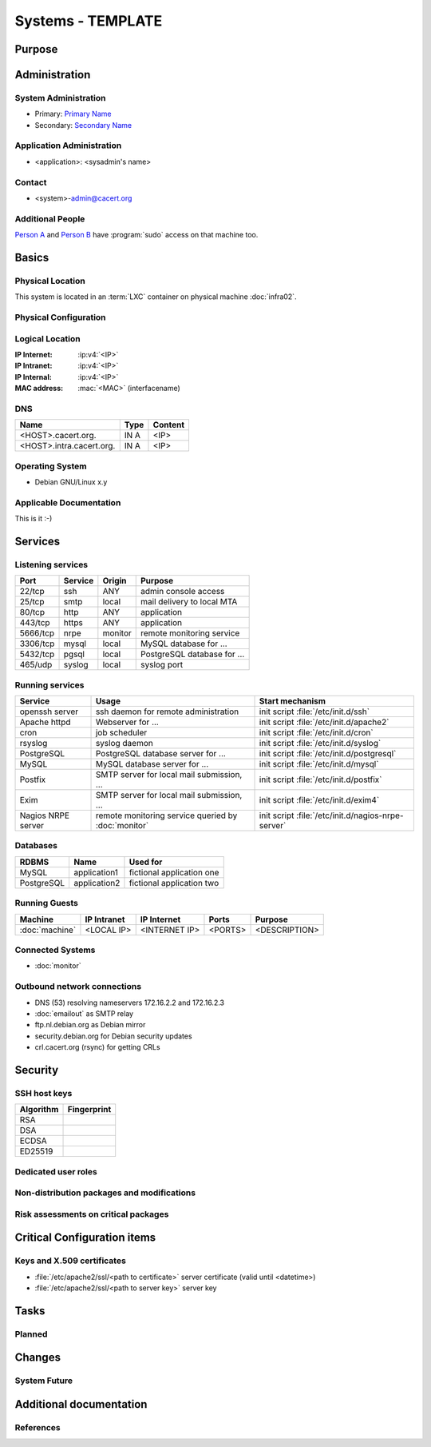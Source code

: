 .. index::
   single: Systems; <host>

==================
Systems - TEMPLATE
==================

Purpose
=======

.. <SHORT DESCRIPTION>

Administration
==============

System Administration
---------------------

* Primary: `Primary Name`_
* Secondary: `Secondary Name`_

.. _Primary Name: primary@cacert.org
.. _Secondary Name: secondary@cacert.org

Application Administration
--------------------------

* <application>: <sysadmin's name>

Contact
-------

* <system>-admin@cacert.org

Additional People
-----------------

`Person A`_ and `Person B`_ have :program:`sudo` access on that machine too.

.. _Person A: persona@cacert.org
.. _Person B: personb@cacert.org

Basics
======

Physical Location
-----------------

.. <PHYSICAL HOST, VM GUEST, APACHE VIRTUAL HOST, etc.>

.. ## Use the following for containers on Infra02:

This system is located in an :term:`LXC` container on physical machine
:doc:`infra02`.

Physical Configuration
----------------------

.. seealso::

   See https://wiki.cacert.org/SystemAdministration/EquipmentList

Logical Location
----------------

:IP Internet: :ip:v4:`<IP>`
:IP Intranet: :ip:v4:`<IP>`
:IP Internal: :ip:v4:`<IP>`
:MAC address: :mac:`<MAC>` (interfacename)

.. seealso::

   See :doc:`../network`

DNS
---

.. index::
   single: DNS records; <machine>

========================== ======== ====================================================================
Name                       Type     Content
========================== ======== ====================================================================
<HOST>.cacert.org.         IN A     <IP>
<HOST>.intra.cacert.org.   IN A     <IP>
========================== ======== ====================================================================

.. seealso::

   See https://wiki.cacert.org/SystemAdministration/Procedures/DNSChanges

Operating System
----------------

.. index::
   single: Debian GNU/Linux; Codename
   single: Debian GNU/Linux; x.y

* Debian GNU/Linux x.y

Applicable Documentation
------------------------

This is it :-)

Services
========

Listening services
------------------

.. use the values from this table or add new lines if applicable

+----------+-----------+-----------+-----------------------------------------+
| Port     | Service   | Origin    | Purpose                                 |
+==========+===========+===========+=========================================+
| 22/tcp   | ssh       | ANY       | admin console access                    |
+----------+-----------+-----------+-----------------------------------------+
| 25/tcp   | smtp      | local     | mail delivery to local MTA              |
+----------+-----------+-----------+-----------------------------------------+
| 80/tcp   | http      | ANY       | application                             |
+----------+-----------+-----------+-----------------------------------------+
| 443/tcp  | https     | ANY       | application                             |
+----------+-----------+-----------+-----------------------------------------+
| 5666/tcp | nrpe      | monitor   | remote monitoring service               |
+----------+-----------+-----------+-----------------------------------------+
| 3306/tcp | mysql     | local     | MySQL database for ...                  |
+----------+-----------+-----------+-----------------------------------------+
| 5432/tcp | pgsql     | local     | PostgreSQL database for ...             |
+----------+-----------+-----------+-----------------------------------------+
| 465/udp  | syslog    | local     | syslog port                             |
+----------+-----------+-----------+-----------------------------------------+

Running services
----------------

+--------------------+--------------------+----------------------------------------+
| Service            | Usage              | Start mechanism                        |
+====================+====================+========================================+
| openssh server     | ssh daemon for     | init script :file:`/etc/init.d/ssh`    |
|                    | remote             |                                        |
|                    | administration     |                                        |
+--------------------+--------------------+----------------------------------------+
| Apache httpd       | Webserver for ...  | init script                            |
|                    |                    | :file:`/etc/init.d/apache2`            |
+--------------------+--------------------+----------------------------------------+
| cron               | job scheduler      | init script :file:`/etc/init.d/cron`   |
+--------------------+--------------------+----------------------------------------+
| rsyslog            | syslog daemon      | init script                            |
|                    |                    | :file:`/etc/init.d/syslog`             |
+--------------------+--------------------+----------------------------------------+
| PostgreSQL         | PostgreSQL         | init script                            |
|                    | database server    | :file:`/etc/init.d/postgresql`         |
|                    | for ...            |                                        |
+--------------------+--------------------+----------------------------------------+
| MySQL              | MySQL database     | init script                            |
|                    | server for ...     | :file:`/etc/init.d/mysql`              |
+--------------------+--------------------+----------------------------------------+
| Postfix            | SMTP server for    | init script                            |
|                    | local mail         | :file:`/etc/init.d/postfix`            |
|                    | submission, ...    |                                        |
+--------------------+--------------------+----------------------------------------+
| Exim               | SMTP server for    | init script                            |
|                    | local mail         | :file:`/etc/init.d/exim4`              |
|                    | submission, ...    |                                        |
+--------------------+--------------------+----------------------------------------+
| Nagios NRPE server | remote monitoring  | init script                            |
|                    | service queried by | :file:`/etc/init.d/nagios-nrpe-server` |
|                    | :doc:`monitor`     |                                        |
+--------------------+--------------------+----------------------------------------+

Databases
---------

+-------------+--------------+---------------------------+
| RDBMS       | Name         | Used for                  |
+=============+==============+===========================+
| MySQL       | application1 | fictional application one |
+-------------+--------------+---------------------------+
| PostgreSQL  | application2 | fictional application two |
+-------------+--------------+---------------------------+

Running Guests
--------------

+----------------+-------------+---------------+---------+---------------+
| Machine        | IP Intranet | IP Internet   | Ports   | Purpose       |
+================+=============+===============+=========+===============+
| :doc:`machine` | <LOCAL IP>  | <INTERNET IP> | <PORTS> | <DESCRIPTION> |
+----------------+-------------+---------------+---------+---------------+

Connected Systems
-----------------

* :doc:`monitor`

Outbound network connections
----------------------------

* DNS (53) resolving nameservers 172.16.2.2 and 172.16.2.3
* :doc:`emailout` as SMTP relay
* ftp.nl.debian.org as Debian mirror
* security.debian.org for Debian security updates
* crl.cacert.org (rsync) for getting CRLs

Security
========

SSH host keys
-------------

+-----------+-----------------------------------------------------+
| Algorithm | Fingerprint                                         |
+===========+=====================================================+
| RSA       |                                                     |
+-----------+-----------------------------------------------------+
| DSA       |                                                     |
+-----------+-----------------------------------------------------+
| ECDSA     |                                                     |
+-----------+-----------------------------------------------------+
| ED25519   |                                                     |
+-----------+-----------------------------------------------------+

.. seealso::

   See :doc:`../sshkeys`

Dedicated user roles
--------------------

.. If the system has some dedicated user groups besides the sudo group used for administration it should be documented here
   Regular operating system groups should not be documented

..
   || '''Group''' || '''Purpose''' ||
   || goodguys || Shell access for the good guys ||

Non-distribution packages and modifications
-------------------------------------------

.. * None
   or
   * List of non-distribution packages and modifications

Risk assessments on critical packages
-------------------------------------

.. add a paragraph for each known risk. The risk has to be described.
   Mitigation or risk acceptance has to be documented.

Critical Configuration items
============================

Keys and X.509 certificates
---------------------------

* :file:`/etc/apache2/ssl/<path to certificate>` server certificate (valid until <datetime>)
* :file:`/etc/apache2/ssl/<path to server key>` server key

.. * `/etc/apache2/ssl/cacert-certs.pem` CAcert.org Class 1 and Class 3 CA certificates (allowed CA certificates for client certificates)
   * `/etc/apache2/ssl/cacert-chain.pem` CAcert.org Class 1 certificate (certificate chain for server certificate)

.. seealso::

   * :doc:`../certlist`
   * https://wiki.cacert.org/SystemAdministration/CertificateList

Tasks
=====

Planned
-------

.. add a paragraph for each larger planned task that seems to be worth
   mentioning. You may want to link to specific issues if you use some issue
   tracker.

Changes
=======

System Future
-------------

.. * No plans

Additional documentation
========================

.. add inline documentation

.. remove unneeded links from the list below, add other links that apply

.. seealso::

   * https://wiki.cacert.org/Exim4Configuration
   * https://wiki.cacert.org/PostfixConfiguration
   * https://wiki.cacert.org/QmailConfiguration
   * https://wiki.cacert.org/SendmailConfiguration
   * https://wiki.cacert.org/StunnelConfiguration

References
----------

.. can be used to provide links to reference documentation
   * http://product.site.com/docs/
   * [[http://product.site.com/whitepaper/document.pdf|Paper on how to setup...]]
